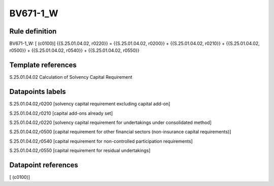 =========
BV671-1_W
=========

Rule definition
---------------

BV671-1_W: [ (c0100)] {{S.25.01.04.02, r0220}} = {{S.25.01.04.02, r0200}} + {{S.25.01.04.02, r0210}} + {{S.25.01.04.02, r0500}} + {{S.25.01.04.02, r0540}} + {{S.25.01.04.02, r0550}}


Template references
-------------------

S.25.01.04.02 Calculation of Solvency Capital Requirement


Datapoints labels
-----------------

S.25.01.04.02,r0200 [solvency capital requirement excluding capital add-on]

S.25.01.04.02,r0210 [capital add-ons already set]

S.25.01.04.02,r0220 [solvency capital requirement for undertakings under consolidated method]

S.25.01.04.02,r0500 [capital requirement for other financial sectors (non-insurance capital requirements)]

S.25.01.04.02,r0540 [capital requirement for non-controlled participation requirements]

S.25.01.04.02,r0550 [capital requirement for residual undertakings]



Datapoint references
--------------------

[ (c0100)]